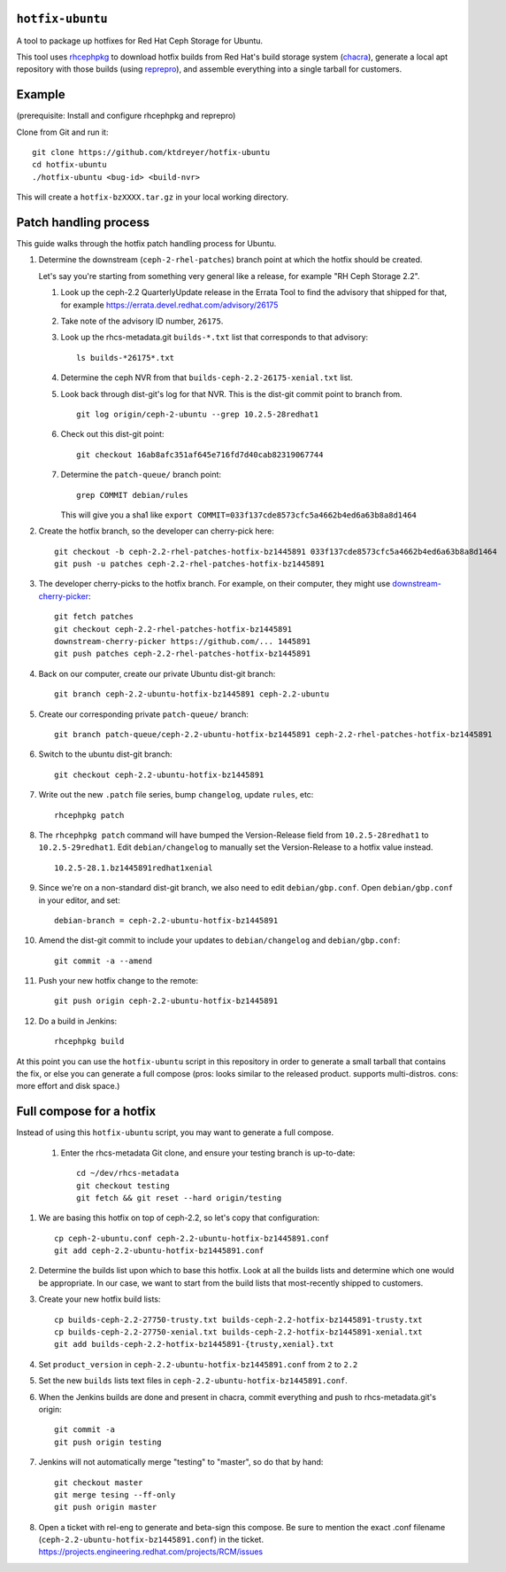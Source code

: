 ``hotfix-ubuntu``
=================

A tool to package up hotfixes for Red Hat Ceph Storage for Ubuntu.

This tool uses `rhcephpkg <https://github.com/red-hat-storage/rhcephpkg>`_ to
download hotfix builds from Red Hat's build storage system (`chacra
<https://github.com/ceph/chacra>`_), generate a local apt repository with those
builds (using `reprepro <http://mirrorer.alioth.debian.org/>`_), and assemble
everything into a single tarball for customers.

Example
=======

(prerequisite: Install and configure rhcephpkg and reprepro)

Clone from Git and run it::

  git clone https://github.com/ktdreyer/hotfix-ubuntu
  cd hotfix-ubuntu
  ./hotfix-ubuntu <bug-id> <build-nvr>

This will create a ``hotfix-bzXXXX.tar.gz`` in your local working directory.

Patch handling process
======================

This guide walks through the hotfix patch handling process for Ubuntu.

#. Determine the downstream (``ceph-2-rhel-patches``) branch point at which
   the hotfix should be created.

   Let's say you're starting from something very general like a release, for
   example "RH Ceph Storage 2.2".

   #. Look up the ceph-2.2 QuarterlyUpdate release in the Errata Tool to find
      the advisory that shipped for that, for example
      https://errata.devel.redhat.com/advisory/26175

   #. Take note of the advisory ID number, ``26175``.

   #. Look up the rhcs-metadata.git ``builds-*.txt`` list that corresponds to
      that advisory::

        ls builds-*26175*.txt

   #. Determine the ceph NVR from that ``builds-ceph-2.2-26175-xenial.txt``
      list.

   #. Look back through dist-git's log for that NVR. This is the dist-git
      commit point to branch from.
      ::

        git log origin/ceph-2-ubuntu --grep 10.2.5-28redhat1

   #. Check out this dist-git point::

        git checkout 16ab8afc351af645e716fd7d40cab82319067744

   #. Determine the ``patch-queue/`` branch point::

        grep COMMIT debian/rules

      This will give you a sha1 like ``export
      COMMIT=033f137cde8573cfc5a4662b4ed6a63b8a8d1464``

#. Create the hotfix branch, so the developer can cherry-pick here::

     git checkout -b ceph-2.2-rhel-patches-hotfix-bz1445891 033f137cde8573cfc5a4662b4ed6a63b8a8d1464
     git push -u patches ceph-2.2-rhel-patches-hotfix-bz1445891

#. The developer cherry-picks to the hotfix branch. For example, on
   their computer, they might use `downstream-cherry-picker
   <https://github.com/ktdreyer/downstream-cherry-picker>`_::

     git fetch patches
     git checkout ceph-2.2-rhel-patches-hotfix-bz1445891
     downstream-cherry-picker https://github.com/... 1445891
     git push patches ceph-2.2-rhel-patches-hotfix-bz1445891

#. Back on our computer, create our private Ubuntu dist-git branch::

     git branch ceph-2.2-ubuntu-hotfix-bz1445891 ceph-2.2-ubuntu

#. Create our corresponding private ``patch-queue/`` branch::

     git branch patch-queue/ceph-2.2-ubuntu-hotfix-bz1445891 ceph-2.2-rhel-patches-hotfix-bz1445891

#. Switch to the ubuntu dist-git branch::

     git checkout ceph-2.2-ubuntu-hotfix-bz1445891

#. Write out the new ``.patch`` file series, bump ``changelog``,
   update ``rules``, etc::

     rhcephpkg patch

#. The ``rhcephpkg patch`` command will have bumped the Version-Release field
   from ``10.2.5-28redhat1`` to ``10.2.5-29redhat1``. Edit
   ``debian/changelog`` to manually set the Version-Release to a hotfix
   value instead.
   ::

     10.2.5-28.1.bz1445891redhat1xenial

#. Since we're on a non-standard dist-git branch, we also need to edit
   ``debian/gbp.conf``. Open ``debian/gbp.conf`` in your editor, and set::

     debian-branch = ceph-2.2-ubuntu-hotfix-bz1445891

#. Amend the dist-git commit to include your updates to ``debian/changelog``
   and ``debian/gbp.conf``::

     git commit -a --amend

#. Push your new hotfix change to the remote::

     git push origin ceph-2.2-ubuntu-hotfix-bz1445891

#. Do a build in Jenkins::

     rhcephpkg build

At this point you can use the ``hotfix-ubuntu`` script in this repository in
order to generate a small tarball that contains the fix, or else you can
generate a full compose (pros: looks similar to the released product. supports
multi-distros. cons: more effort and disk space.)

Full compose for a hotfix
=========================

Instead of using this ``hotfix-ubuntu`` script, you may want to generate a full compose.

 #. Enter the rhcs-metadata Git clone, and ensure your testing branch is
    up-to-date::

      cd ~/dev/rhcs-metadata
      git checkout testing
      git fetch && git reset --hard origin/testing

#. We are basing this hotfix on top of ceph-2.2, so let's copy that
   configuration::

      cp ceph-2-ubuntu.conf ceph-2.2-ubuntu-hotfix-bz1445891.conf
      git add ceph-2.2-ubuntu-hotfix-bz1445891.conf

#. Determine the builds list upon which to base this hotfix.
   Look at all the builds lists and determine which one would be
   appropriate. In our case, we want to start from the build lists
   that most-recently shipped to customers.

#. Create your new hotfix build lists::

      cp builds-ceph-2.2-27750-trusty.txt builds-ceph-2.2-hotfix-bz1445891-trusty.txt
      cp builds-ceph-2.2-27750-xenial.txt builds-ceph-2.2-hotfix-bz1445891-xenial.txt
      git add builds-ceph-2.2-hotfix-bz1445891-{trusty,xenial}.txt

#. Set ``product_version`` in
   ``ceph-2.2-ubuntu-hotfix-bz1445891.conf`` from ``2`` to ``2.2``

#. Set the new ``builds`` lists text files in
   ``ceph-2.2-ubuntu-hotfix-bz1445891.conf``.

#. When the Jenkins builds are done and present in chacra, commit
   everything and push to rhcs-metadata.git's origin::

     git commit -a
     git push origin testing

#. Jenkins will not automatically merge "testing" to "master", so do
   that by hand::

     git checkout master
     git merge tesing --ff-only
     git push origin master

#. Open a ticket with rel-eng to generate and beta-sign this compose. Be
   sure to mention the exact .conf filename
   (``ceph-2.2-ubuntu-hotfix-bz1445891.conf``) in the ticket.
   https://projects.engineering.redhat.com/projects/RCM/issues
